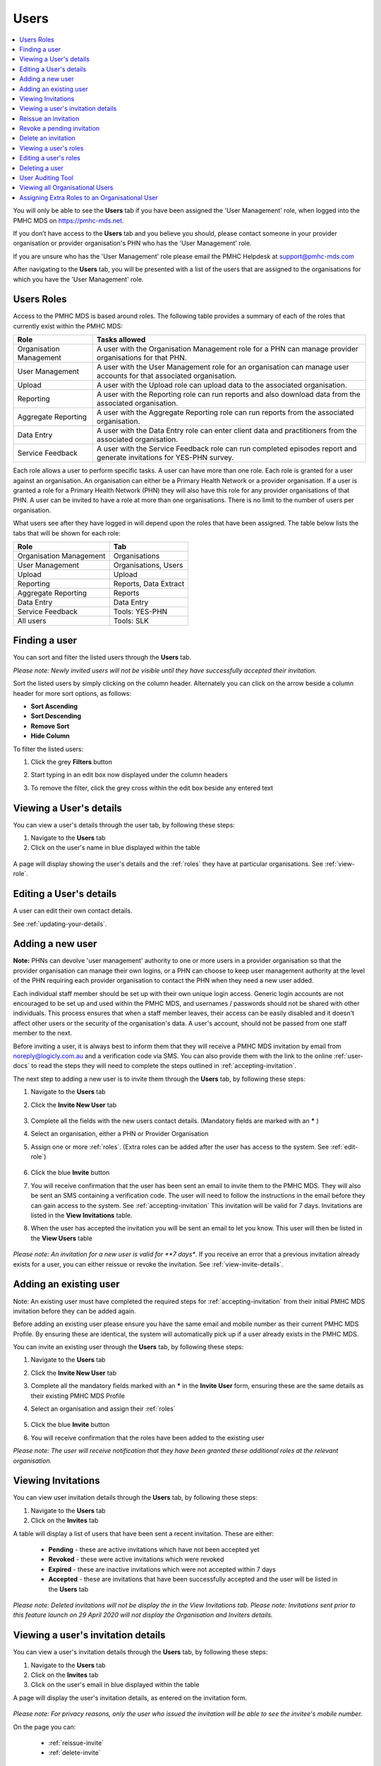 .. _users:

Users
=====

.. contents::
   :local:
   :depth: 2

You will only be able to see the **Users** tab if you have been assigned
the 'User Management' role, when logged into the PMHC MDS on https://pmhc-mds.net.

If you don’t have access to the **Users** tab and you believe you should, please
contact someone in your provider organisation or provider organisation's PHN
who has the 'User Management' role.

If you are unsure who has the 'User Management' role please email the
PMHC Helpdesk at support@pmhc-mds.com

After navigating to the **Users** tab, you will be presented with a list of the
users that are assigned to the organisations for which you have the
'User Management' role.

.. figure:: screen-shots/users.png
   :alt: PMHC MDS Users

.. _roles:

Users Roles
^^^^^^^^^^^

Access to the PMHC MDS is based around roles. The following table provides a summary of each of
the roles that currently exist within the PMHC MDS:

+----------------------------+------------------------------------------------------------------------------------------------------------------------------------+
| **Role**                   | **Tasks allowed**                                                                                                                  |
+============================+====================================================================================================================================+
| Organisation Management    | A user with the Organisation Management role for a PHN can manage provider organisations for that PHN.                             |
+----------------------------+------------------------------------------------------------------------------------------------------------------------------------+
| User Management            | A user with the User Management role for an organisation can manage user accounts for that  associated organisation.               |
+----------------------------+------------------------------------------------------------------------------------------------------------------------------------+
| Upload                     | A user with the Upload role can upload data to the associated organisation.                                                        |
+----------------------------+------------------------------------------------------------------------------------------------------------------------------------+
| Reporting                  | A user with the Reporting role can run reports and also download data from the associated organisation.                            |
+----------------------------+------------------------------------------------------------------------------------------------------------------------------------+
| Aggregate Reporting        | A user with the Aggregate Reporting role can run reports from the associated organisation.                                         |
+----------------------------+------------------------------------------------------------------------------------------------------------------------------------+
| Data Entry                 | A user with the Data Entry role can enter client data and practitioners from the associated organisation.                          |
+----------------------------+------------------------------------------------------------------------------------------------------------------------------------+
| Service Feedback           | A user with the Service Feedback role can run completed episodes report and generate invitations for YES-PHN survey.               |
+----------------------------+------------------------------------------------------------------------------------------------------------------------------------+

Each role allows a user to perform specific tasks. A user can have more than one role.
Each role is granted for a user against an organisation. An organisation can
either be a Primary Health Network or a provider organisation. If a user is granted
a role for a Primary Health Network (PHN) they will also have this role for any
provider organisations of that PHN. A user can be invited to have a role at more
than one organisations. There is no limit to the number of users per organisation.

What users see after they have logged in will depend upon the roles that have been
assigned. The table below lists the tabs that will be shown for each role:

+-------------------------+------------------------------+
| Role                    | Tab                          |
+=========================+==============================+
| Organisation Management | Organisations                |
+-------------------------+------------------------------+
| User Management         | Organisations, Users         |
+-------------------------+------------------------------+
| Upload                  | Upload                       |
+-------------------------+------------------------------+
| Reporting               | Reports, Data Extract        |
+-------------------------+------------------------------+
| Aggregate Reporting     | Reports                      |
+-------------------------+------------------------------+
| Data Entry              | Data Entry                   |
+-------------------------+------------------------------+
| Service Feedback        | Tools: YES-PHN               |
+-------------------------+------------------------------+
| All users               | Tools: SLK                   |
+-------------------------+------------------------------+

.. _finding-a-user:

Finding a user
^^^^^^^^^^^^^^

You can sort and filter the listed users through the **Users** tab.

*Please note: Newly invited users will not be visible until they have successfully
accepted their invitation.*

Sort the listed users by simply clicking on the column header. Alternately
you can click on the arrow beside a column header for more sort options, as follows:

- **Sort Ascending**
- **Sort Descending**
- **Remove Sort**
- **Hide Column**

To filter the listed users:

1. Click the grey **Filters** button
2. Start typing in an edit box now displayed under the column headers
3. To remove the filter, click the grey cross within the edit box beside any
   entered text

   .. figure:: screen-shots/users-filter.png
      :alt: PMHC MDS Users Filter

.. _view-users-details:

Viewing a User's details
^^^^^^^^^^^^^^^^^^^^^^^^

You can view a user's details through the user tab, by following these steps:

#. Navigate to the **Users** tab
#. Click on the user's name in blue displayed within the table

.. figure:: screen-shots/user-view-details.png
   :alt: PMHC MDS View User

A page will display showing the user's details and the :ref:`roles` they have at
particular organisations. See :ref:`view-role`.

.. _editing_user:

Editing a User's details
^^^^^^^^^^^^^^^^^^^^^^^^

A user can edit their own contact details.

See :ref:`updating-your-details`.

.. _adding-a-user:

Adding a new user
^^^^^^^^^^^^^^^^^

**Note:** PHNs can devolve 'user management' authority to one or more users in a
provider organisation so that the provider organisation can manage their own
logins, or a PHN can choose to keep user management authority at the level of
the PHN requiring each provider organisation to contact the PHN when they need
a new user added.

Each individual staff member should be set up with their own unique login access.
Generic login accounts are not encouraged to be set up and used within the PMHC MDS,
and usernames / passwords should not be shared with other individuals. This process
ensures that when a staff member leaves, their access can be easily disabled and
it doesn't affect other users or the security of the organisation's data. A user's
account, should not be passed from one staff member to the next.

Before inviting a user, it is always best to inform them that they will receive a
PMHC MDS invitation by email from noreply@logicly.com.au and a verification code via SMS.
You can also provide them with the link to the online :ref:`user-docs` to read
the steps they will need to complete the steps outlined in :ref:`accepting-invitation`.

The next step to adding a new user is to invite them through the **Users** tab,
by following these steps:

1. Navigate to the **Users** tab
2. Click the **Invite New User** tab

   .. figure:: screen-shots/user-invite.png
      :alt: PMHC MDS Invite User

3. Complete all the fields with the new users contact details. (Mandatory fields are marked with an **\*** )
4. Select an organisation, either a PHN or Provider Organisation
5. Assign one or more :ref:`roles`. (Extra roles can be added after the user has access to the system. See :ref:`edit-role`)

   .. figure:: screen-shots/user-invite-filled-in.png
      :alt: PMHC MDS Invite User Complete

6. Click the blue **Invite** button
7. You will receive confirmation that the user has been sent an email to invite
   them to the PMHC MDS. They will also be sent an SMS containing a
   verification code. The user will need to follow the instructions in the
   email before they can gain access to the system. See :ref:`accepting-invitation`
   This invitation will be valid for 7 days. Invitations are listed in the **View Invitations** table.
8. When the user has accepted the invitation you will be sent an email to let you know.
   This user will then be listed in the **View Users** table

   .. figure:: screen-shots/user-invite-accepted-email.png
      :alt: PMHC MDS Invite Accepted

*Please note: An invitation for a new user is valid for **7 days**. If you receive an error that a previous invitation already exists for a user, you can either reissue or revoke the invitation. See :ref:`view-invite-details`.

.. _adding-an-existing-user:

Adding an existing user
^^^^^^^^^^^^^^^^^^^^^^^

Note: An existing user must have completed the required steps for :ref:`accepting-invitation`
from their initial PMHC MDS invitation before they can be added again.

Before adding an existing user please ensure you have the same email and mobile
number as their current PMHC MDS Profile. By ensuring these are identical, the system
will automatically pick up if a user already exists in the PMHC MDS.

You can invite an existing user through the **Users** tab, by following these steps:

1. Navigate to the **Users** tab
2. Click the **Invite New User** tab
3. Complete all the mandatory fields marked with an **\*** in the **Invite User** form, ensuring these are the same details as their existing PMHC MDS Profile
4. Select an organisation and assign their :ref:`roles`

   .. figure:: screen-shots/user-invite.png
      :alt: PMHC MDS Invite User

5. Click the blue **Invite** button
6. You will receive confirmation that the roles have been added to the existing user

*Please note: The user will receive notification that they have been granted these additional roles at the relevant organisation.*

.. _view-invite:

Viewing Invitations
^^^^^^^^^^^^^^^^^^^

You can view user invitation details through the **Users** tab, by following these steps:

#. Navigate to the **Users** tab
#. Click on the **Invites** tab

A table will display a list of users that have been sent a recent invitation. These are either:

   * **Pending** - these are active invitations which have not been accepted yet
   * **Revoked** - these were active invitations which were revoked
   * **Expired** - these are inactive invitations which were not accepted within 7 days
   * **Accepted** - these are invitations that have been successfully accepted and the user will be listed in the **Users** tab

   .. figure:: screen-shots/user-view-invites.png
      :alt: PMHC MDS View Invites

*Please note: Deleted invitations will not be display the in the View Invitations tab.*
*Please note: Invitations sent prior to this feature launch on 29 April 2020 will not display the Organisation and Inviters details.*

.. _view-invite-details:

Viewing a user's invitation details
^^^^^^^^^^^^^^^^^^^^^^^^^^^^^^^^^^^

You can view a user's invitation details through the **Users** tab, by following these steps:

#. Navigate to the **Users** tab
#. Click on the **Invites** tab
#. Click on the user's email in blue displayed within the table

A page will display the user's invitation details, as entered on the invitation form.

.. figure:: screen-shots/user-invite-accepted.png
   :alt: PMHC MDS View Accepted Invite

*Please note: For privacy reasons, only the user who issued the invitation will be able to see the invitee's mobile number.*

On the page you can:

   * :ref:`reissue-invite`
   * :ref:`delete-invite`

.. _reissue-invite:

Reissue an invitation
^^^^^^^^^^^^^^^^^^^^^

You can reissue a pending or expired invitation through the **Users** tab, by following these steps:

#. Navigate to the **Users** tab
#. Click on the **Invites** tab
#. Click on the user's email in blue displayed within the table

.. figure:: screen-shots/user-invite-expired.png
   :alt: PMHC MDS View Expired Invite

#. Review all details are correct
#. Click the 'Reissue Invitation' button to resend the invitation using the same details
#. Click the Reissue' button to resend the email and SMS invitation details. (or click the 'Cancel' button if you decide not to reissue this invite)

*Please note: If any of the details are incorrect on the previous invite,
you will need to remove the invitation before being able to send a new invite.* See: :ref:`revoke-invite`.

.. _revoke-invite:

Revoke a pending invitation
^^^^^^^^^^^^^^^^^^^^^^^^^^^

A pending invitation is an active invitation which has not been accepted yet.

The user has seven days to accept an invitation.

When a pending invitation is revoked, this will inactivate the invite so that
the user will no longer be able to accept the invite. You may need to inactivate
an invitation if the invitee's details have been incorrectly entered, or if the
single-use verification token has already been used once (is expired), or if the
user should no longer be granted access.

You can revoke a user's invitation through the **Users** tab, by following these steps:

#. Navigate to the **Users** tab
#. Click on the **Invites** tab
#. Click on the user's email in blue displayed within the table

.. figure:: screen-shots/user-invite-pending.png
   :alt: PMHC MDS View Pending Invite

#. Click **Revoke Invitation** to inactivate the pending invite.
#. Click 'Revoke' to confirm that you are sure. (or click the 'Cancel' button
   if you decide not to revoke this invite)

*Please note: Once a previous pending invitation has been revoked, you will
then be able to send a new invitation to the user.*

.. _delete-invite:

Delete an invitation
^^^^^^^^^^^^^^^^^^^^

An expired invitation is an inactive invitation which was not accepted within
seven days of being issued. If you don't intend to reissue the expired
invitation, you can delete an expired invitation to remove this invitation from the list.

Accepted invitations will also be shown in the 'invitation' tab. You can also
delete an accepted invitation to manually remove the accepted invite from this list.

You can delete a user's invitation through the **Users** tab, by following these steps:

#. Navigate to the **Users** tab
#. Click on the **Invites** tab
#. Click on the user's email in blue displayed within the table

.. figure:: screen-shots/user-invite-expired.png
   :alt: PMHC MDS View Expired Invite

#. Click **Delete Invitation** to inactivate the pending invite.
#. Click 'Revoke' to confirm that you are sure. (or click the 'Cancel' button if you decide not to revoke this invite)

*Please note: A pending invitation can not be deleted.* See :ref:`revoke-invite`.

.. _view-role:

Viewing a user's roles
^^^^^^^^^^^^^^^^^^^^^^

A user can have more than one role. Each role is granted for a user against the appropriate
organisation.

You can edit and assign extra roles to an existing user by following these steps:

1. Navigate to the **Users** tab
2. Click the user's name in blue displayed within the table
3. Click the **Roles** tab to show the user's assigned roles

   .. figure:: screen-shots/user-roles.png
      :alt: PMHC MDS User Roles

A tick displays the user currently has this role assigned at the relevant organisation.

.. _edit-role:

Editing a user's roles
^^^^^^^^^^^^^^^^^^^^^^

A user can have more than one role. Each role is granted for a user against the
appropriate organisation.

You can edit and assign extra :ref:`roles <roles>`  to an existing user by following these steps:

1. Navigate to the **Users** tab
2. Click the user's name in blue displayed within the table
3. Click the **Roles** tab
4. Click the **Edit Roles** tab

   .. figure:: screen-shots/user-edit-role.png
      :alt: PMHC MDS Edit Users Role

6. A tick indicates the user currently has this role assigned at the relevant organisation.
   Multiple roles can be assigned and these roles are shown as blue ticks

   * **Add** a role by clicking the empty checkbox
   * **Remove** a role by clicking the selected checkbox
   * In the Actions column, clicking the |remove-all| button will remove all the user's
     roles at that organisation. If the user then has no roles left for any
     organisation they will be prevented from logging into the PMHC MDS system.

.. |remove-all| image:: screen-shots/remove-all-button.png

7. All changes are automatically saved
8. You will need to notify the user of these role changes. The system will not automatically do this

*Please note: you will still see users in your list that have had all their roles removed.*

.. _delete_user:

Deleting a user
^^^^^^^^^^^^^^^

A user can be deleted from an organisation by removing all the roles the user has at that organisation.

See :ref:`edit-role`.

.. _user-auditing-tool:

User Auditing Tool
^^^^^^^^^^^^^^^^^^

The User Auditing Tool allows users with the User Management role to
review users who have not recently logged in to the PMHC MDS. User managers
should periodically check this table and remove all roles from any user who no
longer requires access.

See :ref:`user-auditing`

.. _viewing-organisational-users:

Viewing all Organisational Users
^^^^^^^^^^^^^^^^^^^^^^^^^^^^^^^^

You can view users assigned to an organisation through the organisation tab, by following these steps:

1. Navigate to the tab showing either the PHNs details or the provider organisations details
2. Click on the PHNs or provider organisations name in blue displayed within the table list.
   If you are unsure how to view the details see :ref:`view-PHN` or :ref:`view-provider-organisation`
3. Under the **Users** tab, you can view a table list of the
   organisation's users
4. You can filter the users within this table list,
   click the grey **Filters** button and start typing in an edit box now
   displayed under the column headers. To remove the filter, click the grey
   cross within the edit box beside any entered text

.. figure:: screen-shots/users-organisation-list.png
   :alt: PMHC MDS User Roles at Organisation

.. _adding-roles:

Assigning Extra Roles to an Organisational User
^^^^^^^^^^^^^^^^^^^^^^^^^^^^^^^^^^^^^^^^^^^^^^^

You can assign extra roles to an existing organisational user, by following these steps:

1. :ref:`Navigate to the relevant client details <view-client-details>`
2. Click the user's name
3. Follow on from Step 3 at :ref:`edit-role`
